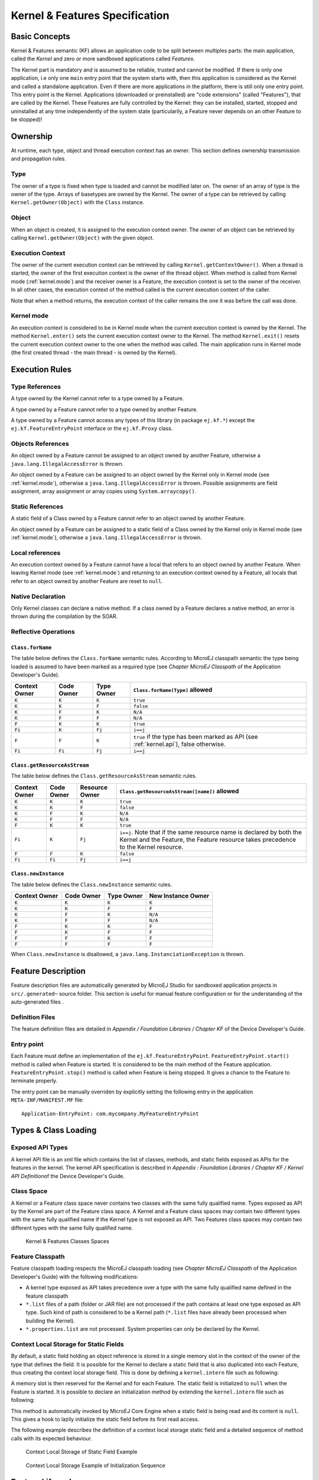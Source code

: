 .. _chapter_KF:

Kernel & Features Specification
===============================

Basic Concepts
--------------

Kernel & Features semantic (KF) allows an application code to be split
between multiples parts: the main application, called the *Kernel* and
zero or more sandboxed applications called *Features*.

The Kernel part is mandatory and is assumed to be reliable, trusted and
cannot be modified. If there is only one application, i.e only one
``main`` entry point that the system starts with, then this application
is considered as the Kernel and called a standalone application. Even if
there are more applications in the platform, there is still only one
entry point. This entry point is the Kernel. Applications (downloaded or
preinstalled) are "code extensions" (called "Features"), that are called
by the Kernel. These Features are fully controlled by the Kernel: they
can be installed, started, stopped and uninstalled at any time
independently of the system state (particularily, a Feature never
depends on an other Feature to be stopped)!

Ownership
---------

At runtime, each type, object and thread execution context has an owner.
This section defines ownership transmission and propagation rules.

Type
~~~~

The owner of a type is fixed when type is loaded and cannot be modified
later on. The owner of an array of type is the owner of the type. Arrays
of basetypes are owned by the Kernel. The owner of a type can be
retrieved by calling ``Kernel.getOwner(Object)`` with the ``Class``
instance.

Object
~~~~~~

When an object is created, it is assigned to the execution context
owner. The owner of an object can be retrieved by calling
``Kernel.getOwner(Object)`` with the given object.

Execution Context
~~~~~~~~~~~~~~~~~

The owner of the current execution context can be retrieved by calling
``Kernel.getContextOwner()``. When a thread is started, the owner of the
first execution context is the owner of the thread object. When method
is called from Kernel mode (:ref:`kernel.mode`) and the
receiver owner is a Feature, the execution context is set to the owner
of the receiver. In all other cases, the execution context of the method
called is the current execution context of the caller.

Note that when a method returns, the execution context of the caller
remains the one it was before the call was done.

.. _kernel.mode:

Kernel mode
~~~~~~~~~~~

An execution context is considered to be in Kernel mode when the current
execution context is owned by the Kernel. The method ``Kernel.enter()``
sets the current execution context owner to the Kernel. The method
``Kernel.exit()`` resets the current execution context owner to the one
when the method was called. The main application runs in Kernel mode
(the first created thread - the main thread - is owned by the Kernel).

Execution Rules
---------------

Type References
~~~~~~~~~~~~~~~

A type owned by the Kernel cannot refer to a type owned by a Feature.

A type owned by a Feature cannot refer to a type owned by another
Feature.

A type owned by a Feature cannot access any types of this library (in
package ``ej.kf.*``) except the ``ej.kf.FeatureEntryPoint`` interface or
the ``ej.kf.Proxy`` class.

Objects References
~~~~~~~~~~~~~~~~~~

An object owned by a Feature cannot be assigned to an object owned by
another Feature, otherwise a ``java.lang.IllegalAccessError`` is thrown.

An object owned by a Feature can be assigned to an object owned by the
Kernel only in Kernel mode (see :ref:`kernel.mode`),
otherwise a ``java.lang.IllegalAccessError`` is thrown. Possible
assignments are field assignment, array assignment or array copies using
``System.arraycopy()``.

Static References
~~~~~~~~~~~~~~~~~

A static field of a Class owned by a Feature cannot refer to an object
owned by another Feature.

An object owned by a Feature can be assigned to a static field of a
Class owned by the Kernel only in Kernel mode (see :ref:`kernel.mode`), otherwise a ``java.lang.IllegalAccessError`` is
thrown.

Local references
~~~~~~~~~~~~~~~~

An execution context owned by a Feature cannot have a local that refers
to an object owned by another Feature. When leaving Kernel mode (see
:ref:`kernel.mode`) and returning to an execution context
owned by a Feature, all locals that refer to an object owned by another
Feature are reset to ``null``.

Native Declaration
~~~~~~~~~~~~~~~~~~

Only Kernel classes can declare a native method. If a class owned by a
Feature declares a native method, an error is thrown during the
compilation by the SOAR.

Reflective Operations
~~~~~~~~~~~~~~~~~~~~~

``Class.forName``
^^^^^^^^^^^^^^^^^

The table below defines the ``Class.forName`` semantic rules. According
to MicroEJ classpath semantic the type being loaded is assumed to have
been marked as a required type (see *Chapter MicroEJ Classpath* of the
Application Developer's Guide).

.. tabularcolumns:: |p{2.5cm}|p{2cm}|p{2.5cm}|p{8.1cm}|

+------------+------------+-------------+-----------------------------+
| Context    | Code Owner | Type Owner  | ``Class.forName(Type)``     |
| Owner      |            |             | allowed                     |
+============+============+=============+=============================+
| ``K``      | ``K``      | ``K``       | ``true``                    |
+------------+------------+-------------+-----------------------------+
| ``K``      | ``K``      | ``F``       | ``false``                   |
+------------+------------+-------------+-----------------------------+
| ``K``      | ``F``      | ``K``       | ``N/A``                     |
+------------+------------+-------------+-----------------------------+
| ``K``      | ``F``      | ``F``       | ``N/A``                     |
+------------+------------+-------------+-----------------------------+
| ``F``      | ``K``      | ``K``       | ``true``                    |
+------------+------------+-------------+-----------------------------+
| ``Fi``     | ``K``      | ``Fj``      | ``i==j``                    |
+------------+------------+-------------+-----------------------------+
| ``F``      | ``F``      | ``K``       | ``true`` if the type has    |
|            |            |             | been marked as API (see     |
|            |            |             | :ref:`kernel.api`),         |
|            |            |             | false otherwise.            |
+------------+------------+-------------+-----------------------------+
| ``Fi``     | ``Fi``     | ``Fj``      | ``i==j``                    |
+------------+------------+-------------+-----------------------------+

``Class.getResourceAsStream``
^^^^^^^^^^^^^^^^^^^^^^^^^^^^^

The table below defines the ``Class.getResourceAsStream`` semantic
rules.

.. tabularcolumns:: |p{2.5cm}|p{2cm}|p{2.5cm}|p{8.1cm}|

+---------+--------+-----------+---------------------------------------+
| Context | Code   | Resource  | ``Class.getResourceAsStream([name])`` |
| Owner   | Owner  | Owner     | allowed                               |
+=========+========+===========+=======================================+
| ``K``   | ``K``  | ``K``     | ``true``                              |
+---------+--------+-----------+---------------------------------------+
| ``K``   | ``K``  | ``F``     | ``false``                             |
+---------+--------+-----------+---------------------------------------+
| ``K``   | ``F``  | ``K``     | ``N/A``                               |
+---------+--------+-----------+---------------------------------------+
| ``K``   | ``F``  | ``F``     | ``N/A``                               |
+---------+--------+-----------+---------------------------------------+
| ``F``   | ``K``  | ``K``     | ``true``                              |
+---------+--------+-----------+---------------------------------------+
| ``Fi``  | ``K``  | ``Fj``    | ``i==j``. Note that if the same       |
|         |        |           | resource name is declared by both     |
|         |        |           | the Kernel and the Feature, the       |
|         |        |           | Feature resource takes precedence to  |
|         |        |           | the Kernel resource.                  |
+---------+--------+-----------+---------------------------------------+
| ``F``   | ``F``  | ``K``     | ``false``                             |
+---------+--------+-----------+---------------------------------------+
| ``Fi``  | ``Fi`` | ``Fj``    | ``i==j``                              |
+---------+--------+-----------+---------------------------------------+

``Class.newInstance``
^^^^^^^^^^^^^^^^^^^^^

The table below defines the ``Class.newInstance`` semantic rules.

.. tabularcolumns:: |p{2.5cm}|p{2cm}|p{2.5cm}|p{8.1cm}|

+----------+--------+-----------+-------------------------------------+
| Context  | Code   | Type      | New Instance Owner                  |
| Owner    | Owner  | Owner     |                                     |
+==========+========+===========+=====================================+
| ``K``    | ``K``  | ``K``     | ``K``                               |
+----------+--------+-----------+-------------------------------------+
| ``K``    | ``K``  | ``F``     | ``F``                               |
+----------+--------+-----------+-------------------------------------+
| ``K``    | ``F``  | ``K``     | ``N/A``                             |
+----------+--------+-----------+-------------------------------------+
| ``K``    | ``F``  | ``F``     | ``N/A``                             |
+----------+--------+-----------+-------------------------------------+
| ``F``    | ``K``  | ``K``     | ``F``                               |
+----------+--------+-----------+-------------------------------------+
| ``F``    | ``K``  | ``F``     | ``F``                               |
+----------+--------+-----------+-------------------------------------+
| ``F``    | ``F``  | ``K``     | ``F``                               |
+----------+--------+-----------+-------------------------------------+
| ``F``    | ``F``  | ``F``     | ``F``                               |
+----------+--------+-----------+-------------------------------------+

When ``Class.newInstance`` is disallowed, a
``java.lang.InstanciationException`` is thrown.

Feature Description
-------------------

Feature description files are automatically generated by MicroEJ Studio
for sandboxed application projects in ``src/.generated~`` source folder.
This section is useful for manual feature configuration or for the
understanding of the auto-generated files .

Definition Files
~~~~~~~~~~~~~~~~

The feature definition files are detailed in *Appendix / Foundation
Libraries / Chapter KF* of the Device Developer's Guide.

Entry point
~~~~~~~~~~~

Each Feature must define an implementation of the
``ej.kf.FeatureEntryPoint``. ``FeatureEntryPoint.start()`` method is
called when Feature is started. It is considered to be the main method
of the Feature application. ``FeatureEntryPoint.stop()`` method is
called when Feature is being stopped. It gives a chance to the Feature
to terminate properly.

The entry point can be manually overriden by explicitly setting the
following entry in the application ``META-INF/MANIFEST.MF`` file:

::

   Application-EntryPoint: com.mycompany.MyFeatureEntryPoint

Types & Class Loading
---------------------

Exposed API Types
~~~~~~~~~~~~~~~~~

A kernel API file is an xml file which contains the list of classes,
methods, and static fields exposed as APIs for the features in the
kernel. The kernel API specification is described in *Appendix :
Foundation Libraries / Chapter KF / Kernel API Definition*\ of the
Device Developer's Guide. 

.. _example.kernel.api:
.. code-block:: xml
   :caption: Kernel API Example for Exposing ``System.out.println()`` to a Feature

   <field name="java.lang.System.out"/> <method
   name="java.io.PrintStream.println(java.lang.String)void"/>

Class Space
~~~~~~~~~~~

A Kernel or a Feature class space never contains two classes with the
same fully qualified name. Types exposed as API by the Kernel are part
of the Feature class space. A Kernel and a Feature class spaces may
contain two different types with the same fully qualified name if the
Kernel type is not exposed as API. Two Features class spaces may contain
two different types with the same fully qualified name.

.. _kf_class_space:
.. figure:: png/classloader.png
   :alt: Kernel & Features Classes Spaces

   Kernel & Features Classes Spaces

Feature Classpath
~~~~~~~~~~~~~~~~~

Feature classpath loading respects the MicroEJ classpath loading (see
*Chapter MicroEJ Classpath* of the Application Developer's Guide) with
the following modifications:

-  A kernel type exposed as API takes precedence over a type with the
   same fully qualified name defined in the feature classpath

-  ``*.list`` files of a path (folder or JAR file) are not processed if
   the path contains at least one type exposed as API type. Such kind of
   path is considered to be a Kernel path (``*.list`` files have already
   been processed when building the Kernel).

-  ``*.properties.list`` are not processed. System properties can only
   be declared by the Kernel.

Context Local Storage for Static Fields
~~~~~~~~~~~~~~~~~~~~~~~~~~~~~~~~~~~~~~~

By default, a static field holding an object reference is stored in a
single memory slot in the context of the owner of the type that defines
the field. It is possible for the Kernel to declare a static field that
is also duplicated into each Feature, thus creating the context local
storage field. This is done by defining a ``kernel.intern`` file such as
following:

.. code-block:: xml
   :caption: Kernel & Features Classes Spaces

   <kernel> <contextLocalStorage
   name="com.mycompany.MyType.MY_GLOBAL"/> </kernel>

A memory slot is then
reserved for the Kernel and for each Feature. The static field is
initialized to ``null`` when the Feature is started. It is possible to
declare an initialization method by extending the ``kernel.intern`` file
such as following:

.. code-block:: xml
   :caption: Context Local Storage Declaration of a Static Field with an Initialization Method

   <kernel> <contextLocalStorage name="com.mycompany.MyType.MY_GLOBAL"
   initMethod="com.mycompany.MyType.myInit()java.lang.Object" /> </kernel>

This method is automatically invoked by MicroEJ Core Engine when a
static field is being read and its content is ``null``. This gives a
hook to lazily initialize the static field before its first read access.

The following example describes the definition of a context local
storage static field and a detailed sequence of method calls with its
expected behaviour.

.. figure:: png/context_local_storage_slots.png
   :alt: Context Local Storage of Static Field Example

   Context Local Storage of Static Field Example

.. figure:: png/context_local_storage_sequences.png
   :alt: Context Local Storage Example of Initialization Sequence

   Context Local Storage Example of Initialization Sequence

Feature Lifecycle
-----------------

States
~~~~~~

A Feature is in one of the following states:

-  ``INSTALLED``: Feature has been successfully linked to the Kernel and
   is not running. There are no references from the Kernel to objects
   owned by this Feature.

-  ``STARTED``: Feature has been started and is running.

-  ``STOPPED``: Feature has been stopped and all its threads are
   terminated. There are remaining references from the Kernel to objects
   owned by this Feature.

-  ``UNINSTALLED``: Feature has been unlinked from the Kernel.

The following figure describes the Feature state diagram and the methods
that may change its state.

.. _kf_lifecyle:
.. figure:: png/kf_lifecycle.png
   :alt: Feature State Lifecycle

   Feature State Lifecycle

Installation
~~~~~~~~~~~~

A Feature is installed by the Kernel using
``Kernel.install(InputStream)`` with the ``application.fo`` data
content. Consult the chapter *Multi-Applications* of the Device
Developer's Guide for how to build the feature binary application file.
The application data is read and linked to the Kernel. If the Feature
cannot be linked to the Kernel, an
``ej.kf.IncompatibleFeatureException`` is thrown. This most likely
occurs when the Feature binary file has been built for an other kernel
than the one on which it is been loaded. Otherwise, the Feature is added
to the list of loaded features with the ``INSTALLED`` state.

Start
~~~~~

A Feature is started by the Kernel using ``Feature.start()``. A new
thread owned by the Feature is created and started. The Feature is
switched to the ``STARTED`` state and the method returns. Next steps are
executed asynchronously within the new thread context:

-  Feature clinits are executed.

-  Entrypoint is instanciated.

-  ``FeatureEntryPoint.start()`` is called.

Stop
~~~~

A Feature is stopped by the Kernel using ``Feature.stop()``. Next steps
are executed:

-  A new thread owned by the Feature is created and
   ``FeatureEntryPoint.stop()`` is executed asynchronously.

-  Wait until this thread is normally terminated or timeout occurred.

-  Resources that remain open by the Feature are reclaimed.

-  A ``ej.kf.DeadFeatureException`` is thrown in threads that are
   running Feature code or in threads that want to call Feature code.

-  Wait until all threads owned by this Feature are terminated.

-  Feature state is set to ``STOPPED``.

-  Objects owned by the Feature are reclaimed. If there are no remaining
   alive objects, the Feature state is set to ``INSTALLED``.

When the new Feature state is ``INSTALLED``, the Feature runtime has
been fully reclaimed (threads and objects). Otherwise, the new Feature
state is ``STOPPED`` and there are some remaining Feature objects
references from Kernel. This method can be called multiple times by the
Kernel to reclaim objects again and thus to try to switch the Feature in
the ``INSTALLED`` state. When Feature state is set to ``STOPPED``, all
the method ``FeatureStateListener#stateChanged(Feature, State)`` is
called for each registered listener, giving a hook for the Kernel
application to remove all its references to objects owned by this
Feature.

Uninstallation
~~~~~~~~~~~~~~

A Feature is uninstalled by the Kernel using
``Kernel.uninstall(Feature)``. The Feature code is unlinked from the
Kernel and reclaimed. The Feature is removed from the list of loaded
features and its state is set to ``UNINSTALLED``.

Communication between Features
------------------------------

Features can communicate together through the use of shared interfaces.
The mechanism is described in *Chapter Shared Interfaces* of the
Application Developer's Guide.

Kernel Type Converters
~~~~~~~~~~~~~~~~~~~~~~

The shared interface mechanism allows to transfer an object instance of
a Kernel type from one Feature to an other. To do that, the Kernel must
register a new converter (See :ref:`kf.api.javadoc`
``Kernel.addConverter()`` method).

See also :ref:`available.kernel.converters` for a list of existing
converters.

.. _kf.api.javadoc:

API Documentation
-----------------

The full API documentation of the Kernel & Features foundation library
is available in MicroEJ SDK
(``Help > MicroEJ Resource Center > Javadoc > KF [version]``).

..
   | Copyright 2008-2020, MicroEJ Corp. Content in this space is free 
   for read and redistribute. Except if otherwise stated, modification 
   is subject to MicroEJ Corp prior approval.
   | MicroEJ is a trademark of MicroEJ Corp. All other trademarks and 
   copyrights are the property of their respective owners.
